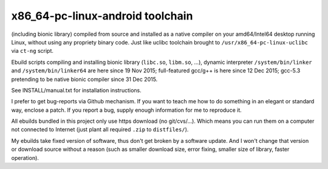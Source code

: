 x86_64-pc-linux-android toolchain 
^^^^^^^^^^^^^^^^^^^^^^^^^^^^^^^^^

(including bionic library) compiled from source and installed as a native compiler on your amd64/Intel64 desktop running Linux, without using any propriety binary code. Just like uclibc toolchain brought to ``/usr/x86_64-pc-linux-uclibc`` via ``ct-ng`` script.

Ebuild scripts compiling and installing bionic library (``libc.so``, ``libm.so``, ...), dynamic interpreter ``/system/bin/linker`` and ``/system/bin/linker64`` are here since 19 Nov 2015; full-featured gcc/g++ is here since 12 Dec 2015; gcc-5.3 pretending to be native bionic compiler since 31 Dec 2015.

See INSTALL/manual.txt for installation instructions.

I prefer to get bug-reports via Github mechanism. If you want to teach me how to do something in an elegant or standard way, enclose a patch. If you report a bug, supply enough information for me to reproduce it.

All ebuilds bundled in this project only use https download (no git/cvs/...). Which means you can run them on a computer not connected to Internet (just plant all required ``.zip`` to ``distfiles/``).

My ebuilds take fixed version of software, thus don't get broken by a software update. And I won't change that version or download source without a reason (such as smaller download size, error fixing, smaller size of library, faster operation).
